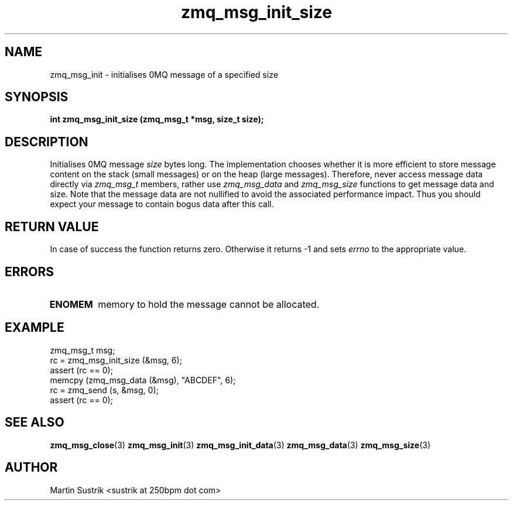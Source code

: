 .TH zmq_msg_init_size 3 "" "(c)2007-2010 iMatix Corporation" "0MQ User Manuals"
.SH NAME
zmq_msg_init \- initialises 0MQ message of a specified size
.SH SYNOPSIS
.B int zmq_msg_init_size (zmq_msg_t *msg, size_t size);
.SH DESCRIPTION
Initialises 0MQ message
.IR size
bytes long. The implementation chooses whether it is more efficient to store
message content on the stack (small messages) or on the heap (large messages).
Therefore, never access message data directly via
.IR zmq_msg_t
members, rather use
.IR zmq_msg_data
and
.IR zmq_msg_size
functions to get message data and size. Note that the message data are not
nullified to avoid the associated performance impact. Thus you
should expect your message to contain bogus data after this call.
.SH RETURN VALUE
In case of success the function returns zero. Otherwise it returns -1 and
sets
.IR errno
to the appropriate value.
.SH ERRORS
.IP "\fBENOMEM\fP"
memory to hold the message cannot be allocated.
.SH EXAMPLE
.nf
zmq_msg_t msg;
rc = zmq_msg_init_size (&msg, 6);
assert (rc == 0);
memcpy (zmq_msg_data (&msg), "ABCDEF", 6);
rc = zmq_send (s, &msg, 0);
assert (rc == 0);
.fi
.SH SEE ALSO
.BR zmq_msg_close (3)
.BR zmq_msg_init (3)
.BR zmq_msg_init_data (3)
.BR zmq_msg_data (3)
.BR zmq_msg_size (3)
.SH AUTHOR
Martin Sustrik <sustrik at 250bpm dot com>
